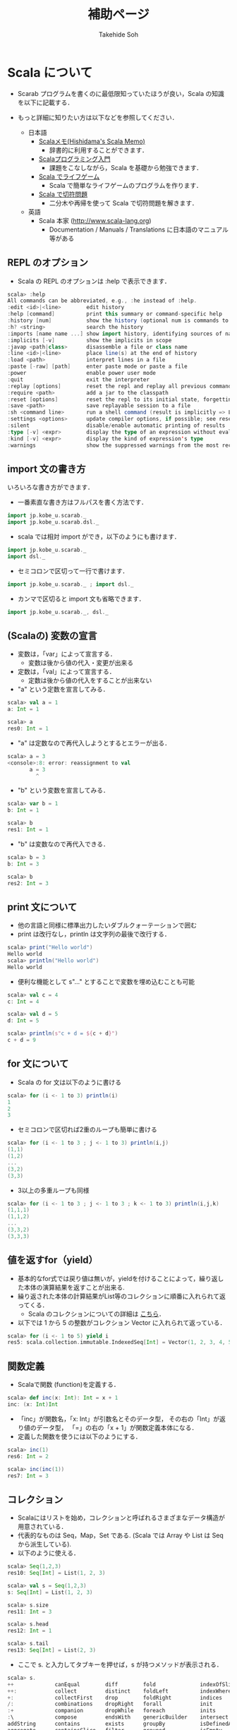 # -*- coding: utf-8 -*-
#+TITLE: 補助ページ
#+AUTHOR: Takehide Soh
#+EMAIL: soh@lion.kobe-u.ac.jp

#+OPTIONS: ^:nil H:2 num:nil
#+HTML_HEAD: <link rel="stylesheet" type="text/css" href="../../../myhome.css"/>
#+MACRO: pdf @@html:<a href="../pdf-open/$1">[PDF]</a>@@
#+MACRO: pptx @@html:<a href="../pdf-open/$1">[PPTX]</a>@@
#+MACRO: pdfs @@html:<a href="../pdf2/$1">[PDF]</a>@@ (PDFは限定公開)
#+MACRO: pptxs @@html:<a href="../pdf2/$1">[PPTX]</a>@@

#+MACRO: title @@html:<span class="title">$1</span>@@
#+MACRO: author @@html:<span class="author">$1</span>@@
#+MACRO: others @@html:<span class="others">$1</span>@@

#+MACRO: date @@html:<span class="date">$1</span>@@
#+MACRO: item @@html:<span class="item">$1</span>@@
#+MACRO: item2 @@html:<span class="item2">$1</span>@@

#+MACRO: st @@html:<font color="#0000ff"><b>$1</b></font>@@
#+MACRO: alert @@html:<font color="#bb4e4c"><b>$1</b></font>@@

#+BEGIN_HTML

<style type="text/css">
#table1 th { background-color: #3B5998; color: white;
     border-style: solid; border-color: black; border-width: thin;
     border: none;}
#table1 td { background-color: #3B5998; color: white;
     border-style: solid; border-color: black; border-width: thin; border: none}
#table1 td+td { background-color: #eeeeee; color: black; width:500px}

h1#aa {
    border-color:#6576CC;
    border-width:4px 0px 4px 0px;
    margin-top:30px;
    margin-bottom:30px;
    padding-top:30px;
    padding-bottom:30px;
    padding-left:30px;
    border-style:solid;
    font-size:1.7em;
}
</style>
#+END_HTML

* Scala について
- Scarab プログラムを書くのに最低限知っていたほうが良い，Scala の知識を以下に記載する．

- もっと詳細に知りたい方は以下などを参照してください．
  - 日本語
    - [[http://www.ne.jp/asahi/hishidama/home/tech/scala/][Scalaメモ(Hishidama's Scala Memo)]]
      - 辞書的に利用することができます．
    - [[http://bach.istc.kobe-u.ac.jp/lect/ProLang/org/scala.html][Scalaプログラミング入門]]
      - 課題をこなしながら，Scala を基礎から勉強できます．
    - [[http://kix.istc.kobe-u.ac.jp/~soh/prolang/GameOfLife.html][Scala でライフゲーム]]
      - Scala で簡単なライフゲームのプログラムを作ります．
    - [[http://kix.istc.kobe-u.ac.jp/~soh/prolang/Ticket.html][Scala で切符問題]]
      - 二分木や再帰を使って Scala で切符問題を解きます．
  - 英語
    - Scala 本家 (http://www.scala-lang.org)
      - Documentation / Manuals / Translations に日本語のマニュアル等がある

** REPL のオプション
   - Scala の REPL のオプションは :help で表示できます．
#+BEGIN_SRC scala
scala> :help
All commands can be abbreviated, e.g., :he instead of :help.
:edit <id>|<line>        edit history
:help [command]          print this summary or command-specific help
:history [num]           show the history (optional num is commands to show)
:h? <string>             search the history
:imports [name name ...] show import history, identifying sources of names
:implicits [-v]          show the implicits in scope
:javap <path|class>      disassemble a file or class name
:line <id>|<line>        place line(s) at the end of history
:load <path>             interpret lines in a file
:paste [-raw] [path]     enter paste mode or paste a file
:power                   enable power user mode
:quit                    exit the interpreter
:replay [options]        reset the repl and replay all previous commands
:require <path>          add a jar to the classpath
:reset [options]         reset the repl to its initial state, forgetting all session entries
:save <path>             save replayable session to a file
:sh <command line>       run a shell command (result is implicitly => List[String])
:settings <options>      update compiler options, if possible; see reset
:silent                  disable/enable automatic printing of results
:type [-v] <expr>        display the type of an expression without evaluating it
:kind [-v] <expr>        display the kind of expression's type
:warnings                show the suppressed warnings from the most recent line which had any
#+END_SRC

** import 文の書き方
いろいろな書き方ができます．
- 一番素直な書き方はフルパスを書く方法です．
#+BEGIN_SRC scala
import jp.kobe_u.scarab._
import jp.kobe_u.scarab.dsl._
#+END_SRC
- scala では相対 import ができ，以下のようにも書けます．
#+BEGIN_SRC scala
import jp.kobe_u.scarab._
import dsl._
#+END_SRC
- セミコロンで区切って一行で書けます．
#+BEGIN_SRC scala
import jp.kobe_u.scarab._ ; import dsl._
#+END_SRC
- カンマで区切ると import 文も省略できます．
#+BEGIN_SRC scala
import jp.kobe_u.scarab._, dsl._
#+END_SRC

** (Scalaの) 変数の宣言
   - 変数は，「var」によって宣言する．
     - 変数は後から値の代入・変更が出来る
   - 定数は，「val」によって宣言する．
     - 定数は後から値の代入をすることが出来ない
   - "a" という定数を宣言してみる．
#+BEGIN_SRC scala
scala> val a = 1
a: Int = 1

scala> a
res0: Int = 1
#+END_SRC
   - "a" は定数なので再代入しようとするとエラーが出る．
#+BEGIN_SRC scala
scala> a = 3
<console>:8: error: reassignment to val
       a = 3
         ^
#+END_SRC
   - "b" という変数を宣言してみる．
#+BEGIN_SRC scala
scala> var b = 1
b: Int = 1

scala> b
res1: Int = 1
#+END_SRC
   - "b" は変数なので再代入できる．
#+BEGIN_SRC scala
scala> b = 3
b: Int = 3

scala> b
res2: Int = 3
#+END_SRC

** print 文について
   - 他の言語と同様に標準出力したいダブルクォーテーションで囲む
   - print は改行なし，println は文字列の最後で改行する．
#+BEGIN_SRC scala
scala> print("Hello world")
Hello world
scala> println("Hello world")
Hello world

#+END_SRC
   - 便利な機能として s"..." とすることで変数を埋め込むことも可能
#+BEGIN_SRC scala
scala> val c = 4
c: Int = 4

scala> val d = 5
d: Int = 5

scala> println(s"c + d = ${c + d}")
c + d = 9
#+END_SRC

** for 文について
   - Scala の for 文は以下のように書ける
#+BEGIN_SRC scala
scala> for (i <- 1 to 3) println(i)
1
2
3
#+END_SRC
   - セミコロンで区切れば2重のループも簡単に書ける
#+BEGIN_SRC scala
scala> for (i <- 1 to 3 ; j <- 1 to 3) println(i,j)
(1,1)
(1,2)
...
(3,2)
(3,3)
#+END_SRC
   - 3以上の多重ループも同様
#+BEGIN_SRC scala
scala> for (i <- 1 to 3 ; j <- 1 to 3 ; k <- 1 to 3) println(i,j,k)
(1,1,1)
(1,1,2)
...
(3,3,2)
(3,3,3)
#+END_SRC

** 値を返すfor（yield）
  - 基本的なfor式では戻り値は無いが，yieldを付けることによって，繰り返した本体の演算結果を返すことが出来る.
  - 繰り返された本体の計算結果がList等のコレクションに順番に入れられて返ってくる．
    - Scala のコレクションについての詳細は [[http://www.ne.jp/asahi/hishidama/home/tech/scala/collection/index.html][こちら]]．
  - 以下では 1 から 5 の整数がコレクション Vector に入れられて返っている．
#+BEGIN_SRC scala
scala> for (i <- 1 to 5) yield i
res5: scala.collection.immutable.IndexedSeq[Int] = Vector(1, 2, 3, 4, 5)
#+END_SRC

** 関数定義
   - Scalaで関数 (function)を定義する．
#+BEGIN_SRC scala
scala> def inc(x: Int): Int = x + 1
inc: (x: Int)Int
#+END_SRC
   - 「inc」が関数名，「x: Int」が引数名とそのデータ型， その右の「Int」が返り値のデータ型， 「=」の右の「x + 1」が関数定義本体になる．
   - 定義した関数を使うには以下のようにする．
#+BEGIN_SRC scala
scala> inc(1)
res6: Int = 2

scala> inc(inc(1))
res7: Int = 3
#+END_SRC

** コレクション
   - Scalaにはリストを始め，コレクションと呼ばれるさまざまなデータ構造が用意されている． 
   - 代表的なものは Seq，Map，Set である. (Scala では Array や List は Seq から派生している).
   - 以下のように使える．
#+BEGIN_SRC scala
scala> Seq(1,2,3)
res10: Seq[Int] = List(1, 2, 3)

scala> val s = Seq(1,2,3)
s: Seq[Int] = List(1, 2, 3)

scala> s.size
res11: Int = 3

scala> s.head
res12: Int = 1

scala> s.tail
res13: Seq[Int] = List(2, 3)
#+END_SRC
   - ここで s. と入力してタブキーを押せば，s が持つメソッドが表示される．
#+BEGIN_SRC scala
scala> s.
++             canEqual        diff        fold              indexOfSlice         lastIndexOf        mkString       reduceLeftOption    scanRight       stringPrefix   toIterator      unzip3         
++:            collect         distinct    foldLeft          indexWhere           lastIndexOfSlice   nonEmpty       reduceOption        segmentLength   sum            toList          updated        
+:             collectFirst    drop        foldRight         indices              lastIndexWhere     orElse         reduceRight         seq             tail           toMap           view           
/:             combinations    dropRight   forall            init                 lastOption         padTo          reduceRightOption   size            tails          toSeq           withFilter     
:+             companion       dropWhile   foreach           inits                length             par            repr                slice           take           toSet           zip            
:\             compose         endsWith    genericBuilder    intersect            lengthCompare      partition      reverse             sliding         takeRight      toStream        zipAll         
addString      contains        exists      groupBy           isDefinedAt          lift               patch          reverseIterator     sortBy          takeWhile      toString        zipWithIndex   
aggregate      containsSlice   filter      grouped           isEmpty              map                permutations   reverseMap          sortWith        to             toTraversable                  
andThen        copyToArray     filterNot   hasDefiniteSize   isInstanceOf         max                prefixLength   runWith             sorted          toArray        toVector                       
apply          copyToBuffer    find        head              isTraversableAgain   maxBy              product        sameElements        span            toBuffer       transpose                      
applyOrElse    corresponds     flatMap     headOption        iterator             min                reduce         scan                splitAt         toIndexedSeq   union                          
asInstanceOf   count           flatten     indexOf           last                 minBy              reduceLeft     scanLeft            startsWith      toIterable     unzip
#+END_SRC

** map
   - Scalaでは， リストの要素に関数 (function)を適用した新しいリストを求めることなどが簡単に行える．
   - リストの各要素に関数を適用するにはmapを用いる．
   - 以下では map により 1, 2, 3 という入力リストに対し 2, 3, 4 というリストが返されている．
#+BEGIN_SRC scala
scala> Seq(1,2,3).map(i => i + 1)
res9: Seq[Int] = List(2, 3, 4)
#+END_SRC
